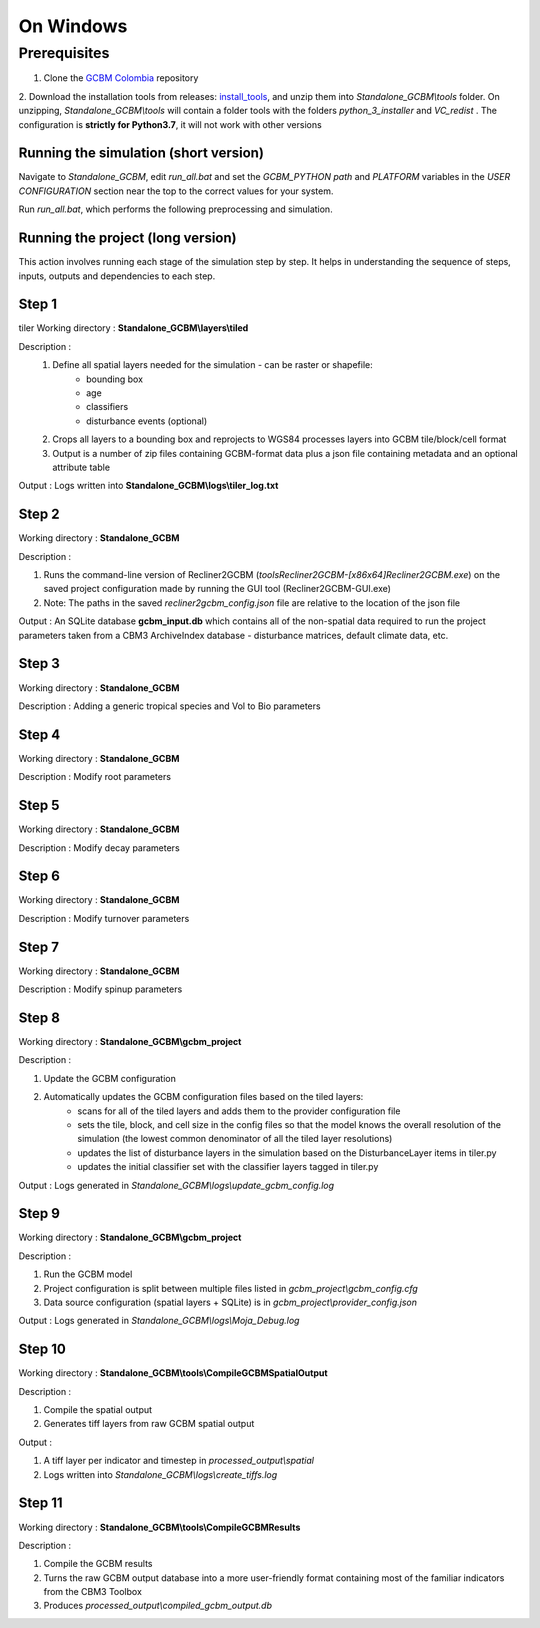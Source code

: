 On Windows 
==========

Prerequisites
+++++++++++++

1. Clone the `GCBM Colombia <https://github.com/moja-global/GCBM.Colombia>`_ repository

2. Download the installation tools from releases: `install_tools <https://github.com/moja-global/GCBM.Colombia/releases/tag/install_tools>`_, and unzip them into `Standalone_GCBM\\tools` folder. On unzipping, `Standalone_GCBM\\tools` will contain a folder tools with the folders `python_3_installer` and `VC_redist` .
The configuration is **strictly for Python3.7**, it will not work with other versions


.. figure:: ../assets/install_tools.PNG
   :alt: Unzipped contents of install tools
   :align: center
   :width: 600px


Running the simulation (short version)
--------------------------------------

Navigate to `Standalone_GCBM`, edit `run_all.bat` and set the `GCBM_PYTHON path` and `PLATFORM` variables in the `USER CONFIGURATION` section near the top to the correct values for your system.

Run `run_all.bat`, which performs the following preprocessing and simulation.

Running the project (long version)
----------------------------------

This action involves running each stage of the simulation step by step.
It helps in understanding the sequence of steps, inputs, outputs and dependencies to each step.

Step 1 
------
tiler
Working directory : **Standalone_GCBM\\layers\\tiled**

..  code-block:: bash
    :caption: Command

        c:\\python37\\python.exe ..\\..\\tools\\Tiler\\tiler.py

Description :  
    1. Define all spatial layers needed for the simulation - can be raster or shapefile:
        - bounding box
        - age
        - classifiers
        - disturbance events (optional)
    2. Crops all layers to a bounding box and reprojects to WGS84 processes layers into GCBM tile/block/cell format
    3. Output is a number of zip files containing GCBM-format data plus a json file containing metadata and an optional attribute table

Output : Logs written into **Standalone_GCBM\\logs\\tiler_log.txt**
  

Step 2 
------

Working directory : **Standalone_GCBM**

..  code-block:: bash
    :caption: Command

        tools\\Recliner2GCBM-x64\\Recliner2GCBM.exe -c input_database\\recliner2gcbm_config.json

Description : 

1. Runs the command-line version of Recliner2GCBM (`tools\Recliner2GCBM-[x86\x64]\Recliner2GCBM.exe`) on the saved project configuration made by running the GUI tool (Recliner2GCBM-GUI.exe)
2. Note: The paths in the saved `recliner2gcbm_config.json` file are relative to the location of the json file

Output : An SQLite database **gcbm_input.db** which contains all of the non-spatial data required to run the project parameters taken from a CBM3 ArchiveIndex database - disturbance matrices, default climate data, etc.

Step 3 
------
Working directory : **Standalone_GCBM**

..  code-block:: bash
    :caption: Command

        c:\\python37\\python.exe input_database\\add_species_vol_to_bio.py input_database\\gcbm_input.db

Description : Adding a generic tropical species and Vol to Bio parameters

Step 4
------
Working directory : **Standalone_GCBM**

..  code-block:: bash
    :caption: Command

        c:\\python37\\python.exe input_database\\modify_root_parameters.py input_database\\gcbm_input.db

Description : Modify root parameters 

Step 5
------
Working directory : **Standalone_GCBM**

..  code-block:: bash
    :caption: Command

        c:\\python37\\python.exe input_database\\modify_decay_parameters.py input_database\\gcbm_input.db

Description : Modify decay parameters 

Step 6
------
Working directory : **Standalone_GCBM**

..  code-block:: bash
    :caption: Command

        c:\\python37\\python.exe input_database\\modify_turnover_parameters.py input_database\\gcbm_input.db

Description : Modify turnover parameters

Step 7
------
Working directory : **Standalone_GCBM**

..  code-block:: bash
    :caption: Command

        c:\\python37\\python.exe input_database\\modify_spinup_parameters.py input_database\\gcbm_input.db

Description : Modify spinup parameters


Step 8
------

Working directory : **Standalone_GCBM\\gcbm_project**

..  code-block:: bash
    :caption: Command

        update_gcbm_configuration.bat

Description : 

1. Update the GCBM configuration
2. Automatically updates the GCBM configuration files based on the tiled layers:
    - scans for all of the tiled layers and adds them to the provider configuration file
    - sets the tile, block, and cell size in the config files so that the model knows the overall resolution of the simulation (the lowest common denominator of all the tiled layer resolutions)
    - updates the list of disturbance layers in the simulation based on the DisturbanceLayer items in tiler.py
    - updates the initial classifier set with the classifier layers tagged in tiler.py

Output :  Logs generated in `Standalone_GCBM\\logs\\update_gcbm_config.log`

Step 9
------
Working directory : **Standalone_GCBM\\gcbm_project**

..  code-block:: bash
    :caption: Command

        run_gcbm.bat

Description : 

1. Run the GCBM model
2. Project configuration is split between multiple files listed in `gcbm_project\\gcbm_config.cfg`
3. Data source configuration (spatial layers + SQLite) is in `gcbm_project\\provider_config.json`

Output : Logs generated in `Standalone_GCBM\\logs\\Moja_Debug.log`

Step 10
-------

Working directory : **Standalone_GCBM\\tools\\CompileGCBMSpatialOutput**

..  code-block:: bash
    :caption: Command

        create_tiffs.bat

Description : 

1. Compile the spatial output
2. Generates tiff layers from raw GCBM spatial output

Output : 

1. A tiff layer per indicator and timestep in `processed_output\\spatial`
2. Logs written into `Standalone_GCBM\\logs\\create_tiffs.log`

Step 11
-------

Working directory : **Standalone_GCBM\\tools\\CompileGCBMResults**

..  code-block:: bash
    :caption: Command

        compileGCBMResults.bat

Description : 

1. Compile the GCBM results
2. Turns the raw GCBM output database into a more user-friendly format containing most of the familiar indicators from the CBM3 Toolbox
3. Produces `processed_output\\compiled_gcbm_output.db`
